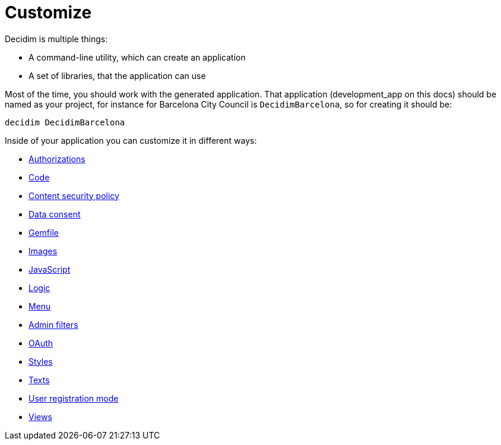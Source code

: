 = Customize

Decidim is multiple things:

* A command-line utility, which can create an application
* A set of libraries, that the application can use

Most of the time, you should work with the generated application. That application (development_app on this docs) should be named as your project, for instance for Barcelona City Council is `DecidimBarcelona`, so for creating it should be:

[source,console]
----
decidim DecidimBarcelona
----

Inside of your application you can customize it in different ways:

* xref:customize:authorizations.adoc[Authorizations]
* xref:customize:code.adoc[Code]
* xref:customize:content_security_policy.adoc[Content security policy]
* xref:customize:data_consent.adoc[Data consent]
* xref:customize:gemfile.adoc[Gemfile]
* xref:customize:images.adoc[Images]
* xref:customize:javascript.adoc[JavaScript]
* xref:customize:logic.adoc[Logic]
* xref:customize:menu.adoc[Menu]
* xref:customize:admin_filters.adoc[Admin filters]
* xref:customize:oauth.adoc[OAuth]
* xref:customize:styles.adoc[Styles]
* xref:customize:texts.adoc[Texts]
* xref:customize:users_registration_mode.adoc[User registration mode]
* xref:customize:views.adoc[Views]

